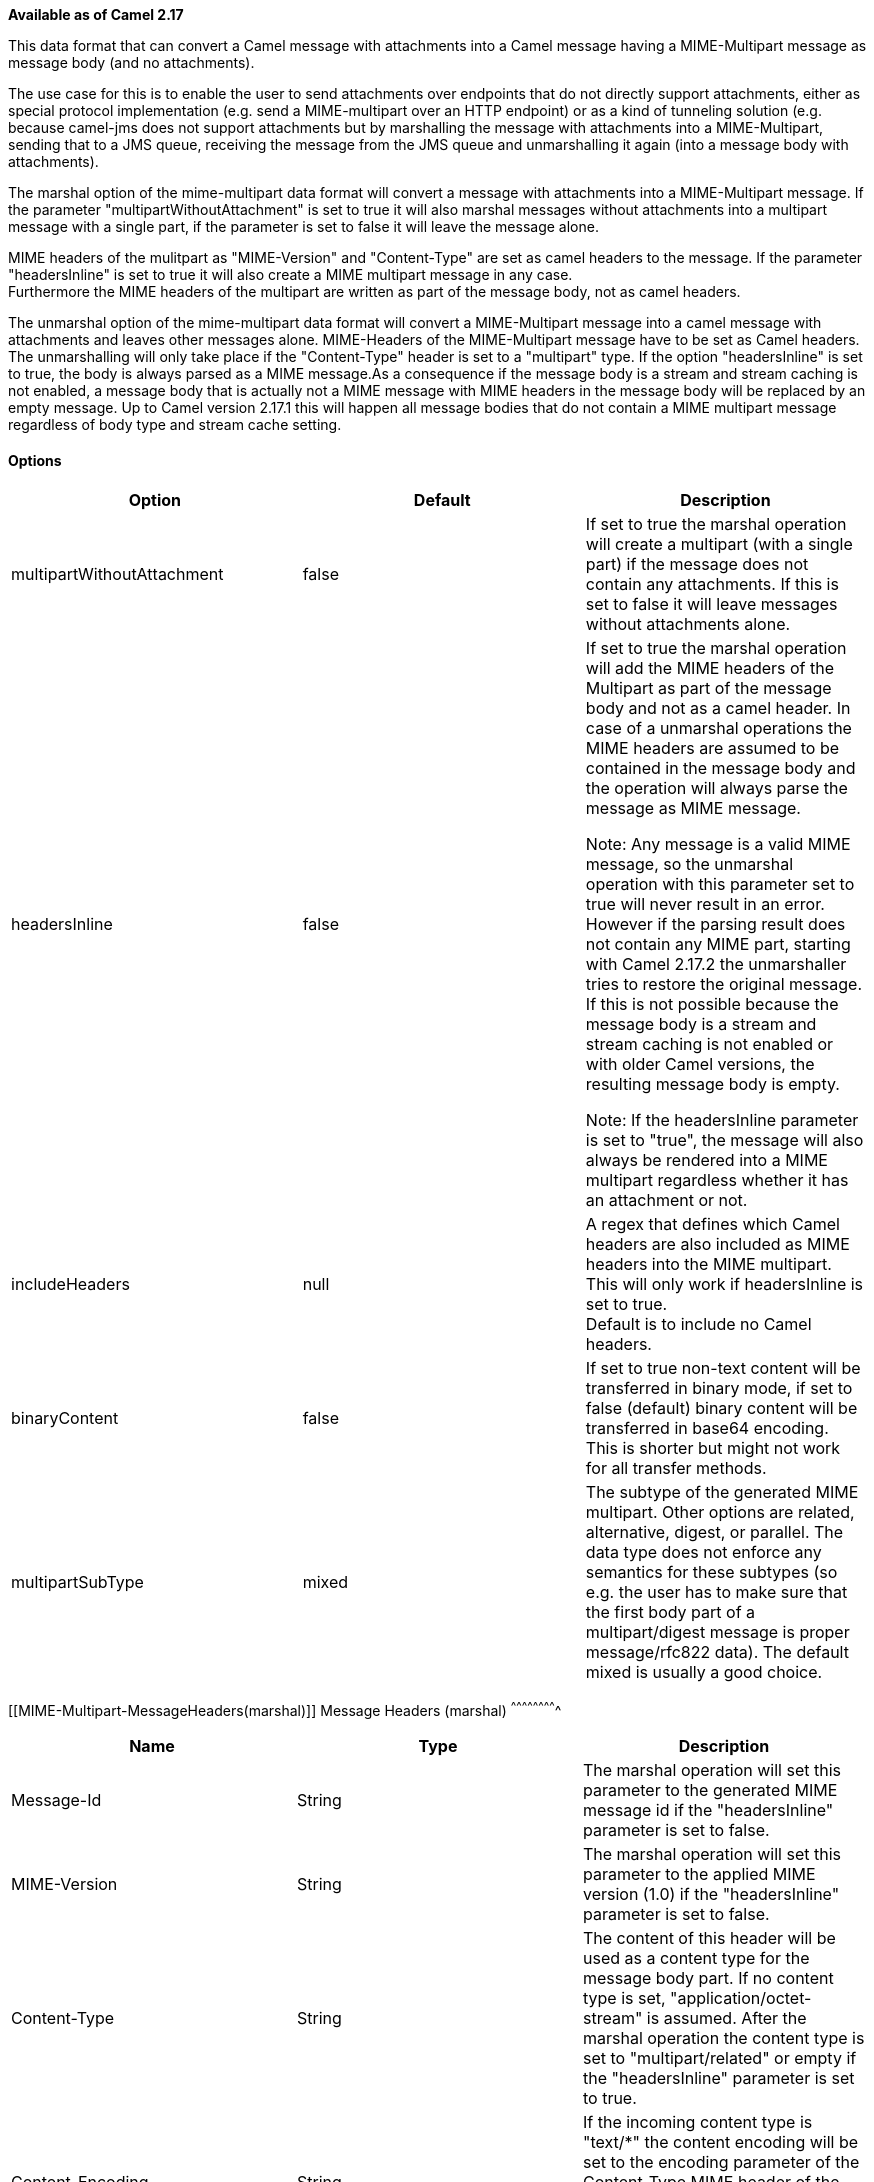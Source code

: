 [[ConfluenceContent]]
*Available as of Camel 2.17*

This data format that can convert a Camel message with attachments into
a Camel message having a MIME-Multipart message as message body (and no
attachments).

The use case for this is to enable the user to send attachments over
endpoints that do not directly support attachments, either as special
protocol implementation (e.g. send a MIME-multipart over an HTTP
endpoint) or as a kind of tunneling solution (e.g. because camel-jms
does not support attachments but by marshalling the message with
attachments into a MIME-Multipart, sending that to a JMS queue,
receiving the message from the JMS queue and unmarshalling it again
(into a message body with attachments).

The marshal option of the mime-multipart data format will convert a
message with attachments into a MIME-Multipart message. If the parameter
"multipartWithoutAttachment" is set to true it will also marshal
messages without attachments into a multipart message with a single
part, if the parameter is set to false it will leave the message alone.

MIME headers of the mulitpart as "MIME-Version" and "Content-Type" are
set as camel headers to the message. If the parameter "headersInline" is
set to true it will also create a MIME multipart message in any case. +
Furthermore the MIME headers of the multipart are written as part of the
message body, not as camel headers.

The unmarshal option of the mime-multipart data format will convert a
MIME-Multipart message into a camel message with attachments and leaves
other messages alone. MIME-Headers of the MIME-Multipart message have to
be set as Camel headers. The unmarshalling will only take place if the
"Content-Type" header is set to a "multipart" type. If the option
"headersInline" is set to true, the body is always parsed as a MIME
message.As a consequence if the message body is a stream and stream
caching is not enabled, a message body that is actually not a MIME
message with MIME headers in the message body will be replaced by an
empty message. Up to Camel version 2.17.1 this will happen all message
bodies that do not contain a MIME multipart message regardless of body
type and stream cache setting.

[[MIME-Multipart-Options]]
Options
^^^^^^^

[width="100%",cols="34%,33%,33%",options="header",]
|=======================================================================
|Option |Default |Description
|multipartWithoutAttachment |false |If set to true the marshal operation
will create a multipart (with a single part) if the message does not
contain any attachments. If this is set to false it will leave messages
without attachments alone.

|headersInline |false a|
If set to true the marshal operation will add the MIME headers of the
Multipart as part of the message body and not as a camel header. In case
of a unmarshal operations the MIME headers are assumed to be contained
in the message body and the operation will always parse the message as
MIME message.

Note: Any message is a valid MIME message, so the unmarshal operation
with this parameter set to true will never result in an error. However
if the parsing result does not contain any MIME part, starting with
Camel 2.17.2 the unmarshaller tries to restore the original message. If
this is not possible because the message body is a stream and stream
caching is not enabled or with older Camel versions, the resulting
message body is empty.

Note: If the headersInline parameter is set to "true", the message will
also always be rendered into a MIME multipart regardless whether it has
an attachment or not.

|includeHeaders  |null |A regex that defines which Camel headers are
also included as MIME headers into the MIME multipart. This will only
work if headersInline is set to true. +
Default is to include no Camel headers.

|binaryContent |false |If set to true non-text content will be
transferred in binary mode, if set to false (default) binary content
will be transferred in base64 encoding. This is shorter but might not
work for all transfer methods.

|multipartSubType |mixed |The subtype of the generated MIME multipart.
Other options are related, alternative, digest, or parallel. The data
type does not enforce any semantics for these subtypes (so e.g. the user
has to make sure that the first body part of a multipart/digest message
is proper message/rfc822 data). The default mixed is usually a good
choice.
|=======================================================================

[[MIME-Multipart-MessageHeaders(marshal)]]
Message Headers (marshal)
^^^^^^^^^^^^^^^^^^^^^^^^^

[cols=",,",options="header",]
|=======================================================================
|Name |Type |Description
|Message-Id |String |The marshal operation will set this parameter to
the generated MIME message id if the "headersInline" parameter is set to
false.

|MIME-Version |String |The marshal operation will set this parameter to
the applied MIME version (1.0) if the "headersInline" parameter is set
to false.

|Content-Type |String |The content of this header will be used as a
content type for the message body part. If no content type is set,
"application/octet-stream" is assumed. After the marshal operation the
content type is set to "multipart/related" or empty if the
"headersInline" parameter is set to true.

|Content-Encoding |String |If the incoming content type is "text/*" the
content encoding will be set to the encoding parameter of the
Content-Type MIME header of the body part. Furthermore the given charset
is applied for text to binary conversions.
|=======================================================================

[[MIME-Multipart-MessageHeaders(unmarshal)]]
Message Headers (unmarshal)
^^^^^^^^^^^^^^^^^^^^^^^^^^^

[cols=",,",options="header",]
|=======================================================================
|Name |Type |Description
|Content-Type |String | If this header is not set to "multipart/*" the
unmarshal operation will not do anything. In other cases the multipart
will be parsed into a camel message with attachments and the header is
set to the Content-Type header of the body part, except if this is
application/octet-stream. In the latter case the header is removed.

|Content-Encoding |String |If the content-type of the body part contains
an encoding parameter this header will be set to the value of this
encoding parameter (converted from MIME endoding descriptor to Java
encoding descriptor)

|MIME-Version |String |The unmarshal operation will read this header and
use it for parsing the MIME multipart. The header is removed afterwards
|=======================================================================

[[MIME-Multipart-Examples]]
Examples
^^^^^^^^

[source,brush:,java;,gutter:,false;,theme:,Default]
----
from(...).marshal().mimeMultipart()
----

With a message where no Content-Type header is set, will create a
Message with the following message Camel headers:

*Camel Message Headers*

[source,brush:,java;,gutter:,false;,theme:,Default]
----
Content-Type=multipart/mixed; \n boundary="----=_Part_0_14180567.1447658227051"
Message-Id=<...>
MIME-Version=1.0
----

....
The message body will be:
....

*Camel Message Body*

[source,brush:,java;,gutter:,false;,theme:,Default]
----
------=_Part_0_14180567.1447658227051
Content-Type: application/octet-stream
Content-Transfer-Encoding: base64
Qm9keSB0ZXh0
------=_Part_0_14180567.1447658227051
Content-Type: application/binary
Content-Transfer-Encoding: base64
Content-Disposition: attachment; filename="Attachment File Name"
AAECAwQFBgc=
------=_Part_0_14180567.1447658227051--
----

 +
A message with the header Content-Type set to "text/plain" sent to the
route

[source,brush:,java;,gutter:,false;,theme:,Default]
----
from("...").marshal().mimeMultipart("related", true, true, "(included|x-.*)", true);
----

will create a message without any specific MIME headers set as Camel
headers (the Content-Type header is removed from the Camel message) and
the following message body that includes also all headers of the
original message starting with "x-" and the header with name "included":

*Camel Message Body*

[source,brush:,java;,gutter:,false;,theme:,Default]
----
Message-ID: <...>
MIME-Version: 1.0
Content-Type: multipart/related; 
    boundary="----=_Part_0_1134128170.1447659361365"
x-bar: also there
included: must be included
x-foo: any value
 
------=_Part_0_1134128170.1447659361365
Content-Type: text/plain
Content-Transfer-Encoding: 8bit

Body text
------=_Part_0_1134128170.1447659361365
Content-Type: application/binary
Content-Transfer-Encoding: binary
Content-Disposition: attachment; filename="Attachment File Name"

[binary content]
------=_Part_0_1134128170.1447659361365
----

[[MIME-Multipart-Dependencies]]
 +
Dependencies
^^^^^^^^^^^^

To use MIME-Multipart in your Camel routes you need to add a dependency
on *camel-mail* which implements this data format.

If you use Maven you can just add the following to your pom.xml:

[source,brush:,java;,gutter:,false;,theme:,Default]
----
<dependency>
  <groupId>org.apache.camel</groupId>
  <artifactId>camel-mail</artifactId>
  <version>x.x.x</version> <!-- use the same version as your Camel core version -->
</dependency>
----
